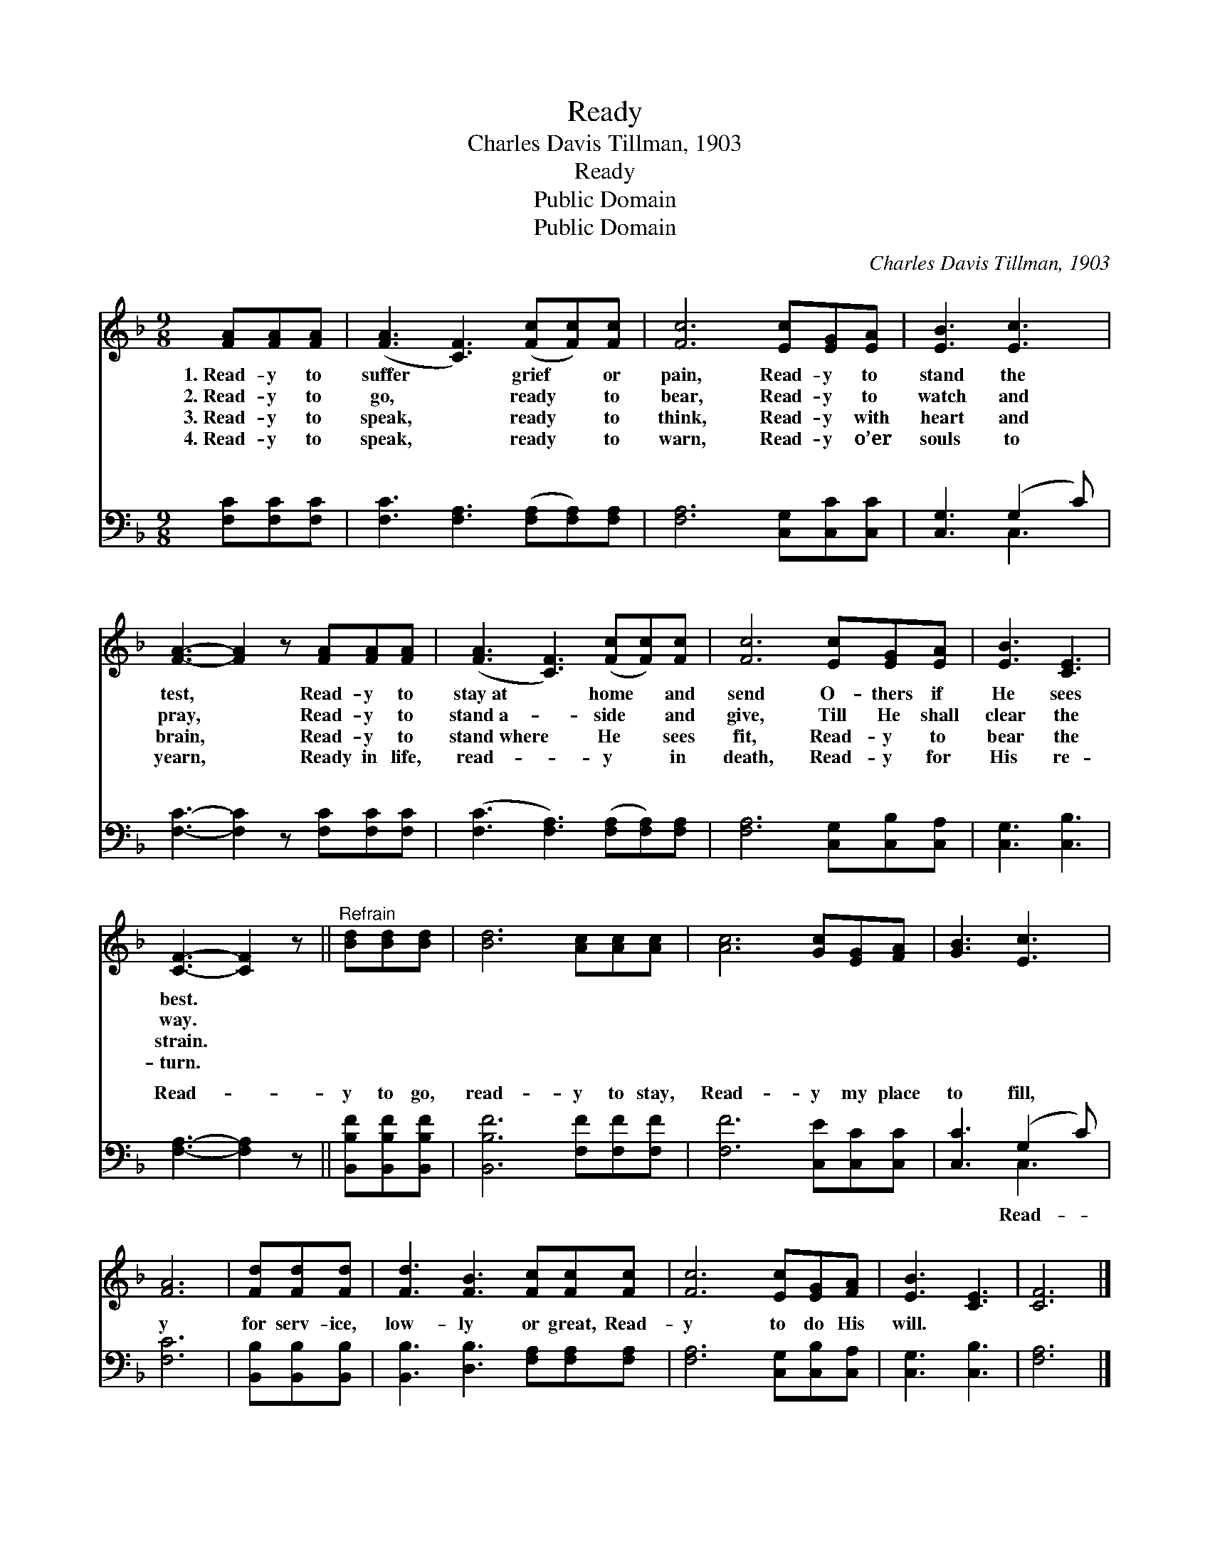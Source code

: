 X:1
T:Ready
T:Charles Davis Tillman, 1903
T:Ready
T:Public Domain
T:Public Domain
C:Charles Davis Tillman, 1903
Z:Public Domain
%%score 1 ( 2 3 )
L:1/8
M:9/8
K:F
V:1 treble 
V:2 bass 
V:3 bass 
V:1
 [FA][FA][FA] | ([FA]3 [CF]3) ([Fc][Fc])[Fc] | [Fc]6 [Ec][EG][EA] | [EB]3 [Ec]3 | %4
w: 1.~Read- y to|suffer * grief * or|pain, Read- y to|stand the|
w: 2.~Read- y to|go, * ready * to|bear, Read- y to|watch and|
w: 3.~Read- y to|speak, * ready * to|think, Read- y with|heart and|
w: 4.~Read- y to|speak, * ready * to|warn, Read- y o’er|souls to|
 [FA]3- [FA]2 z [FA][FA][FA] | ([FA]3 [CF]3) ([Fc][Fc])[Fc] | [Fc]6 [Ec][EG][EA] | [EB]3 [CE]3 | %8
w: test, * Read- y to|stay~at * home * and|send O- thers if|He sees|
w: pray, * Read- y to|stand~a- * side * and|give, Till He shall|clear the|
w: brain, * Read- y to|stand~where * He * sees|fit, Read- y to|bear the|
w: yearn, * Ready in life,|read- * y * in|death, Read- y for|His re-|
 [CF]3- [CF]2 z ||"^Refrain" [Bd][Bd][Bd] | [Bd]6 [Ac][Ac][Ac] | [Ac]6 [Gc][EG][FA] | [GB]3 [Ec]3 | %13
w: best. *|||||
w: way. *|||||
w: strain. *|||||
w: turn. *|||||
 [FA]6 | [Fd][Fd][Fd] | [Fd]3 [FB]3 [Fc][Fc][Fc] | [Fc]6 [Ec][EG][FA] | [EB]3 [CE]3 | [CF]6 |] %19
w: ||||||
w: ||||||
w: ||||||
w: ||||||
V:2
 [F,C][F,C][F,C] | [F,C]3 [F,A,]3 ([F,A,][F,A,])[F,A,] | [F,A,]6 [C,G,][C,C][C,C] | %3
w: ~ ~ ~|~ ~ ~ * ~|~ ~ ~ ~|
 [C,G,]3 (G,2 C) | [F,C]3- [F,C]2 z [F,C][F,C][F,C] | ([F,C]3 [F,A,]3) ([F,A,][F,A,])[F,A,] | %6
w: ~ ~ *|~ * ~ ~ ~|~ * ~ * ~|
 [F,A,]6 [C,G,][C,B,][C,A,] | [C,G,]3 [C,B,]3 | [F,A,]3- [F,A,]2 z || [B,,B,F][B,,B,F][B,,B,F] | %10
w: ~ ~ ~ ~|~ ~|Read- *|y to go,|
 [B,,B,F]6 [F,F][F,F][F,F] | [F,F]6 [C,E][C,C][C,C] | [C,C]3 (G,2 C) | [F,C]6 | %14
w: read- y to stay,|Read- y my place|to fill, *|y|
 [B,,B,][B,,B,][B,,B,] | [B,,B,]3 [D,B,]3 [F,A,][F,A,][F,A,] | [F,A,]6 [C,G,][C,B,][C,A,] | %17
w: for serv- ice,|low- ly or great, Read-|y to do His|
 [C,G,]3 [C,B,]3 | [F,A,]6 |] %19
w: will. *||
V:3
 x3 | x9 | x9 | x3 C,3 | x9 | x9 | x9 | x6 | x6 || x3 | x9 | x9 | x3 C,3 | x6 | x3 | x9 | x9 | x6 | %18
w: |||~|||||||||Read-||||||
 x6 |] %19
w: |

